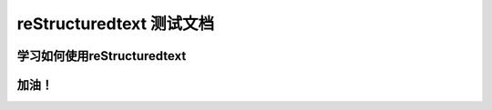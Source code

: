 ==========================================
reStructuredtext 测试文档
==========================================

-----------------------------------
学习如何使用reStructuredtext
-----------------------------------

------------------
加油！
------------------
